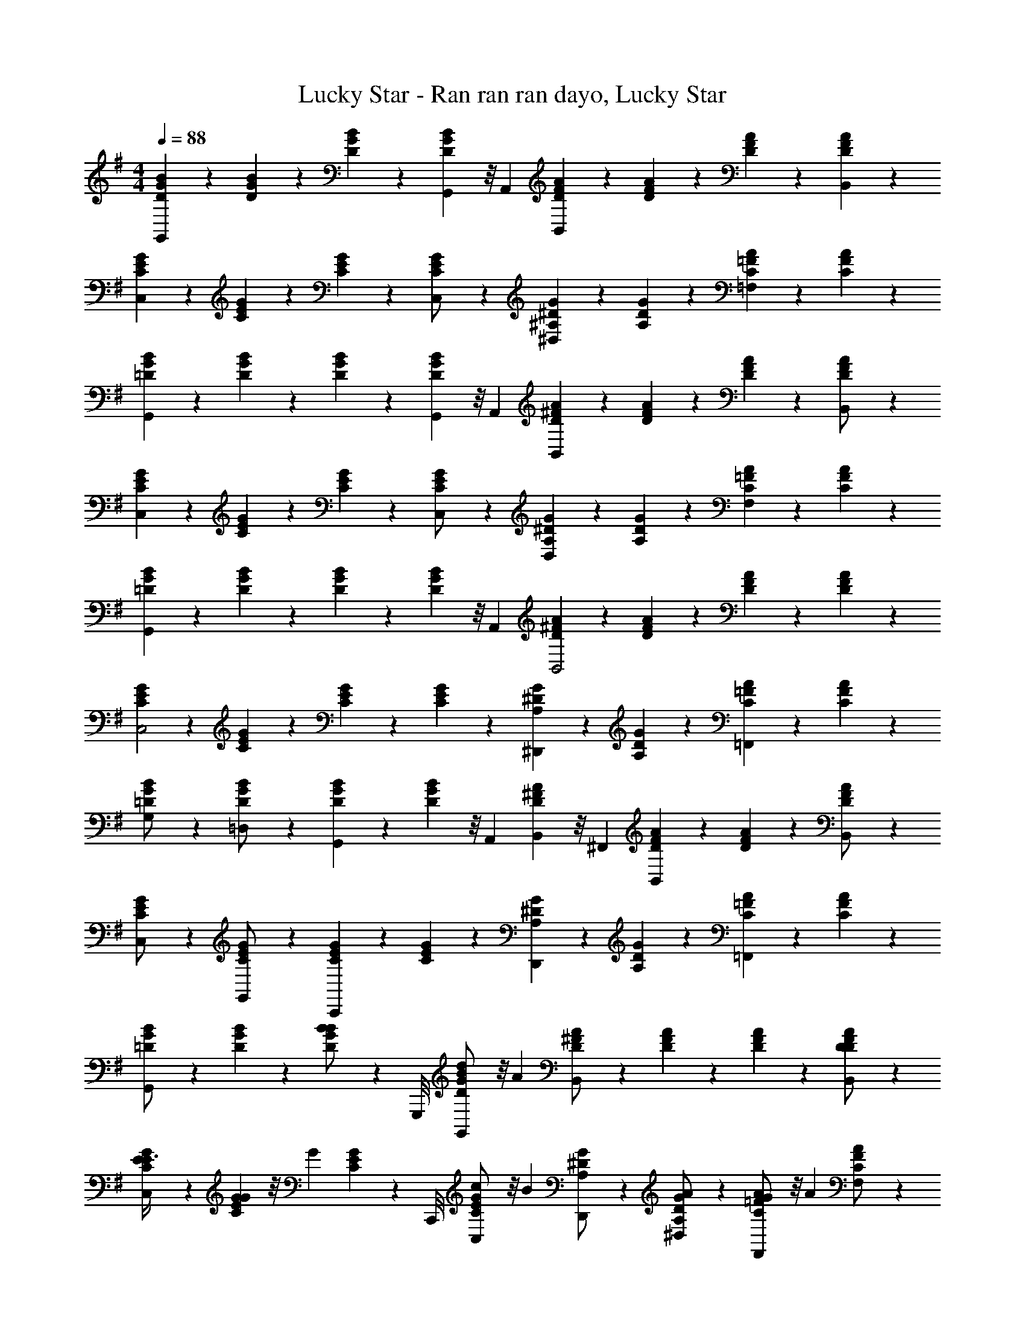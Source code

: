 X: 1
T: Lucky Star - Ran ran ran dayo, Lucky Star
Z: ABC Generated by Starbound Composer
L: 1/4
M: 4/4
K: G
Q: 1/4=88
[D5/24B5/24G5/24G,,/3] z7/24 [D5/24B5/24G5/24] z7/24 [D5/24B5/24G5/24] z7/24 [D5/24B5/24G5/24G,,/3] z/8 A,,/6 [D5/24A5/24F5/24B,,/3] z7/24 [D5/24A5/24F5/24] z7/24 [D5/24A5/24F5/24] z7/24 [D5/24A5/24F5/24B,,/3] z7/24 
[C5/24G5/24E5/24C,/3] z7/24 [C5/24G5/24E5/24] z7/24 [C5/24G5/24E5/24] z7/24 [C5/24G5/24E5/24C,/] z7/24 [^D5/24^A,5/24G5/24^D,] z7/24 [D5/24A,5/24G5/24] z7/24 [C5/24A5/24=F5/24=F,] z7/24 [C5/24A5/24F5/24] z7/24 
[=D5/24B5/24G5/24G,,/3] z7/24 [D5/24B5/24G5/24] z7/24 [D5/24B5/24G5/24] z7/24 [D5/24B5/24G5/24G,,/3] z/8 A,,/6 [D5/24A5/24^F5/24B,,/3] z7/24 [D5/24A5/24F5/24] z7/24 [D5/24A5/24F5/24] z7/24 [D5/24A5/24F5/24B,,/] z7/24 
[C5/24G5/24E5/24C,/3] z7/24 [C5/24G5/24E5/24] z7/24 [C5/24G5/24E5/24] z7/24 [C5/24G5/24E5/24C,/] z7/24 [^D5/24A,5/24G5/24D,] z7/24 [D5/24A,5/24G5/24] z7/24 [C5/24A5/24=F5/24F,] z7/24 [C5/24A5/24F5/24] z7/24 
[=D5/24B5/24G5/24G,,11/6] z7/24 [D5/24B5/24G5/24] z7/24 [D5/24B5/24G5/24] z7/24 [D5/24B5/24G5/24] z/8 A,,/6 [D5/24A5/24^F5/24B,,2] z7/24 [D5/24A5/24F5/24] z7/24 [D5/24A5/24F5/24] z7/24 [D5/24A5/24F5/24] z7/24 
[C5/24G5/24E5/24C,2] z7/24 [C5/24G5/24E5/24] z7/24 [C5/24G5/24E5/24] z7/24 [C5/24G5/24E5/24] z7/24 [^D5/24A,5/24G5/24^D,,] z7/24 [D5/24A,5/24G5/24] z7/24 [C5/24A5/24=F5/24=F,,] z7/24 [C5/24A5/24F5/24] z7/24 
[=D5/24B5/24G5/24G,/] z7/24 [D5/24B5/24G5/24=D,/] z7/24 [D5/24B5/24G5/24G,,5/6] z7/24 [D5/24B5/24G5/24] z/8 A,,/6 [D5/24A5/24^F5/24B,,/3] z/8 ^F,,/6 [D5/24A5/24F5/24B,,] z7/24 [D5/24A5/24F5/24] z7/24 [D5/24A5/24F5/24B,,/] z7/24 
[C5/24G5/24E5/24C,/] z7/24 [C5/24G5/24E5/24G,,/] z7/24 [C5/24G5/24E5/24C,,] z7/24 [C5/24G5/24E5/24] z7/24 [^D5/24A,5/24G5/24D,,] z7/24 [D5/24A,5/24G5/24] z7/24 [C5/24A5/24=F5/24=F,,] z7/24 [C5/24A5/24F5/24] z7/24 
[=D5/24B5/24G5/24G,,/] z7/24 [D5/24B5/24G5/24] z7/24 [D5/24B5/24G5/24B/] z/6 G,,,/8 [D5/24B5/24G5/24d/3G,,/] z/8 [z/6A/3] [D5/24A5/24^F5/24B,,/] z7/24 [D5/24A5/24F5/24] z7/24 [D5/24A5/24F5/24] z7/24 [D5/24A5/24F5/24B,,/D/] z7/24 
[C5/24G5/24E5/24E3/8C,/] z7/24 [C5/24G5/24E5/24G/3] z/8 [z/6G/3] [C5/24G5/24E5/24] z/6 C,,/8 [C5/24G5/24E5/24c/3C,/] z/8 [z/6B2/3] [^D5/24A,5/24G5/24D,,/] z7/24 [D5/24A,5/24G5/24A/3^D,/] z7/24 [C5/24A5/24=F5/24G/3F,,/] z/8 [z/6A2/3] [C5/24A5/24F5/24F,/] z7/24 
[=D5/24B5/24G5/24G,,/] z7/24 [D5/24B5/24G5/24] z7/24 [D5/24B5/24G5/24B/] z/6 G,,,/8 [D5/24B5/24G5/24d/3G,,/] z/8 [z/6A/3] [D5/24A5/24^F5/24B,,/] z7/24 [D5/24A5/24F5/24] z7/24 [D5/24A5/24F5/24] z7/24 [D5/24A5/24F5/24B,,/D/] z7/24 
[C5/24G5/24E5/24E3/8C,/] z7/24 [C5/24G5/24E5/24G/3] z/8 [z/6G/3] [C5/24G5/24E5/24] z/6 C,,/8 [C5/24G5/24E5/24c/3C,/] z/8 [z/6B2/3] [^D5/24A,5/24G5/24D,,/] z7/24 [D5/24A,5/24G5/24G/3D,/] z7/24 [C5/24A5/24=F5/24A/3F,,/] z/8 [z/6G2/3] [C5/24A5/24F5/24F,/] z7/24 
[=D5/24B5/24G5/24G,/] z7/24 [D5/24B5/24G5/24=D,/] z7/24 [D5/24B5/24G5/24B/G,,] z7/24 [D5/24B5/24G5/24d/3] z/8 [z/6a/3] [D5/24A5/24^F5/24B,,/] z7/24 [D5/24A5/24F5/24] z7/24 [D5/24A5/24F5/24] z/6 B,,,/8 [D5/24A5/24F5/24B,,/f/] z7/24 
[C5/24G5/24E5/24g3/8C,/] z7/24 [C5/24G5/24E5/24c/3] z/8 [z/6c/3] [C5/24G5/24E5/24] z/6 C,,/8 [C5/24G5/24E5/24d/3C,/] z/8 [z/6c2/3] [^D5/24A,5/24G5/24D,,/] z7/24 [D5/24A,5/24G5/24^D,/B/] z7/24 [C5/24A5/24=F5/24A/3F,,/] z/8 [z/6G2/3] [C5/24A5/24F5/24F,/] z7/24 
[=D5/24B5/24G5/24G,,/] z7/24 [D5/24B5/24G5/24] z7/24 [D5/24B5/24G5/24B/] z/6 G,,,/8 [D5/24B5/24G5/24d/3G,,/] z/8 [z/6A/] [D5/24A5/24^F5/24B,,/] z7/24 [D5/24A5/24F5/24G/] z7/24 [D5/24A5/24F5/24F/] z/6 B,,,/8 [D5/24A5/24F5/24B,,/G/] z7/24 
[C5/24G5/24E5/24C,/e] z7/24 [C5/24G5/24E5/24] z7/24 [C5/24G5/24E5/24] z/6 C,,/8 [C5/24G5/24E5/24C,/e/] z7/24 [^D5/24A,5/24G5/24D,,/d/] z7/24 [D5/24A,5/24G5/24D,/c/] z7/24 [C5/24A5/24=F5/24F,,/B/] z7/24 [C5/24A5/24F5/24F,/c/] z7/24 
[=D5/24A5/24^F5/24B,,/d] z7/24 [D5/24A5/24F5/24] z7/24 [D5/24A5/24F5/24] z/6 B,,/8 [D5/24A5/24F5/24B/3B,,,/] z/8 [z/6G/3] [E5/24B,5/24G5/24C,,5/24] z7/24 [E5/24B,5/24G5/24C,,5/6] z7/24 [E5/24B,5/24G5/24] z/8 G,,,/6 [E5/24B,5/24G5/24F/3C,,/] z/8 [z/6E/3] 
[C5/24G5/24E5/24A,,] z7/24 [C5/24G5/24E5/24E3/10] z7/24 [C5/24G5/24E5/24F3/10A,,/] z7/24 [C5/24G5/24E5/24G3/10E,,/] z7/24 [D5/24A5/24F5/24A3/10=D,,/] z7/24 [D5/24A5/24F5/24B3/10=D,/] z7/24 [C5/24G5/24E5/24c3/10C,,/] z7/24 [C5/24G5/24E5/24e3/8C,/] z7/24 
[D5/24A5/24F5/24B,,/d] z7/24 [D5/24A5/24F5/24] z7/24 [D5/24A5/24F5/24] z/6 B,,/8 [D5/24A5/24F5/24B/3B,,,/] z/8 [z/6g/3] [E5/24B,5/24G5/24C,,/3] z/8 G,,,/6 [E5/24B,5/24G5/24C,,5/24] z7/24 [E5/24B,5/24G5/24C,,/] z7/24 [E5/24B,5/24G5/24B/] z7/24 
[^D5/24A,5/24G5/24c3/10^D,,] z7/24 [D5/24A,5/24G5/24d3/10] z7/24 [D5/24A,5/24G5/24^d3/10D,,] z7/24 [D5/24A,5/24G5/24=f3/10] z7/24 [C5/24A5/24=F5/24g3/10F,/] z7/24 [C5/24A5/24F5/24f3/10C,/] z7/24 [C5/24A5/24F5/24d/4F,,] z/24 [z/4f3/4] [C5/24A5/24F5/24] z7/24 
M: 4/4
M: 4/4
M: 4/4
M: 4/4
M: 4/4
M: 4/4
[F5/24=d5/24^A5/24^A,,/3^A,,,/3] z7/24 [F5/24d5/24A5/24] z7/24 [F5/24d5/24A5/24=D/] z/6 A,,,/8 [F5/24d5/24A5/24F/3A,,/] z/8 [z/6c/] [F5/24c5/24=A5/24=D,,/3D,/3] z7/24 [F5/24c5/24A5/24] z7/24 [F5/24c5/24A5/24] z/6 D,,/8 [F5/24c5/24A5/24D,/A/] z7/24 
[^D5/24^A5/24G5/24A/3^D,,^D,] z7/24 [D5/24A5/24G5/24D/3] z/8 [z/6D/] [D5/24A5/24G5/24D,/] z7/24 [D5/24A5/24G5/24F/3A,,/] z/8 [z/6D2/3] [^C5/24A5/24^F5/24^F,,/] z7/24 [C5/24A5/24F5/24=D/3^F,/] z7/24 [^D5/24c5/24^G5/24=C/4^G,,/] z/24 [z/4=D3/4] [^D5/24c5/24G5/24^G,/] z7/24 
[=F5/24d5/24A5/24A,,/3A,,,/3] z7/24 [F5/24d5/24A5/24] z7/24 [F5/24d5/24A5/24=D/] z/6 A,,,/8 [F5/24d5/24A5/24F/3A,,/] z/8 [z/6c/] [F5/24c5/24=A5/24=D,,/3=D,/3] z7/24 [F5/24c5/24A5/24] z7/24 [F5/24c5/24A5/24] z/6 D,,/8 [F5/24c5/24A5/24D,/A/] z7/24 
[^D5/24^A5/24=G5/24A/3^D,,^D,] z7/24 [D5/24A5/24G5/24D/3] z/8 [z/6D/] [D5/24A5/24G5/24D,/] z7/24 [D5/24A5/24G5/24F/3A,,/] z/8 [z/6D2/3] [^C5/24A5/24^F5/24F,,/] z7/24 [C5/24A5/24F5/24=D/3F,/] z7/24 [^D5/24c5/24^G5/24=C/4G,,/] z/24 [z/4A,3/4] [D5/24c5/24G5/24G,/] z7/24 
[=F5/24d5/24A5/24A,,/3A,,,/3] z7/24 [F5/24d5/24A5/24] z7/24 [F5/24d5/24A5/24=D/] z/6 A,,,/8 [F5/24d5/24A5/24F/3A,,/] z/8 [z/6f/] [F5/24c5/24=A5/24=D,,/3=D,/3] z7/24 [F5/24c5/24A5/24^d/3] z7/24 [F5/24c5/24A5/24=d/3] z/6 D,,/8 [F5/24c5/24A5/24c/3D,/] z7/24 
[^D5/24^A5/24=G5/24^D,,/3^D,/3A] z7/24 [D5/24A5/24G5/24] z7/24 [D5/24A5/24G5/24] z/6 D,,/8 [D5/24A5/24G5/24D,,/^d/] z7/24 [^C5/24A5/24^F5/24F,,/d/] z7/24 [C5/24A5/24F5/24=d/3F,/] z7/24 [D5/24c5/24^G5/24G,,/A/] z7/24 [D5/24c5/24G5/24G,/c/] z7/24 
[=F5/24d5/24A5/24A,,/3A,,,/3d] z7/24 [F5/24d5/24A5/24] z7/24 [F5/24d5/24A5/24F5/6] z/6 A,,,/8 [F5/24d5/24A5/24A,,/] z/8 =D/6 [F5/24c5/24=A5/24F/3=D,,=D,] z7/24 [F5/24c5/24A5/24=G/3] z7/24 [F5/24c5/24A5/24A/3D,,] z7/24 [F5/24c5/24A5/24^A] z7/24 
[^D5/24A5/24G5/24^D,,/3^D,/3] z/8 A,,/6 [D5/24A5/24G5/24D,/3D/] z7/24 [D5/24A5/24G5/24D,/] z7/24 [D5/24A5/24G5/24A,,/] z7/24 [C5/24A5/24^F5/24F,,/D/] z7/24 [C5/24A5/24F5/24F,/=D/] z7/24 [^D5/24c5/24^G5/24G,,/=C/] z7/24 [D5/24c5/24G5/24G,/A,/] z7/24 
[=D5/24A5/24=G5/24=G,,/D] z7/24 [D5/24A5/24G5/24=G,] z7/24 [D5/24A5/24G5/24] z7/24 [D5/24A5/24G5/24G,/] z7/24 [D5/24A5/24G5/24D/3G,,/] z7/24 [D5/24A5/24G5/24G/3G,/] z7/24 [D5/24A5/24G5/24=A/3A,,/] z7/24 [C5/24^A5/24G5/24E5/24C,/A] z7/24 
[C5/24A5/24G5/24E5/24C,,/3] z7/24 [C5/24A5/24G5/24E5/24c/3C,4/3] z7/24 [C5/24A5/24G5/24E5/24d] z7/24 [C5/24A5/24G5/24E5/24] z/8 C,,/6 [C5/24A5/24G5/24E5/24C,/3A] z/8 C,,/6 [C5/24A5/24G5/24E5/24C,] z7/24 [C5/24A5/24G5/24E5/24G/3] z7/24 [C5/24A5/24G5/24E5/24=A/3C,/] z7/24 
[^D5/24A,5/24^A5/24G5/24D,,/3A4] z7/24 [D5/24A,5/24A5/24G5/24D,4/3] z7/24 [D5/24A,5/24A5/24G5/24] z7/24 [D5/24A,5/24A5/24G5/24] z/8 D,,/6 [D5/24A,5/24A5/24G5/24D,/3] z/8 D,,/6 [D5/24A,5/24A5/24G5/24D,] z7/24 [D5/24A,5/24A5/24G5/24] z7/24 [D5/24A,5/24A5/24G5/24D,/] z7/24 
[C5/24A5/24=F5/24=F,,/A] z7/24 [C5/24A5/24F5/24=F,] z7/24 [C5/24=A5/24F5/24A] z7/24 [C5/24A5/24F5/24F,/] z7/24 [C5/24G5/24F,,/G] z7/24 [C5/24G5/24F,3/] z7/24 [C5/24A5/24F5/24A] z7/24 [C5/24A5/24F5/24] z7/24 
M: 4/4
M: 4/4
M: 4/4
M: 4/4
M: 4/4
M: 4/4
[=D5/24B5/24G5/24G,,/G2] z7/24 [D5/24B5/24G5/24] z7/24 [D5/24B5/24G5/24] z/6 G,,,/8 [D5/24B5/24G5/24G,,/] z7/24 [D5/24A5/24^F5/24B,,/] z7/24 [D5/24A5/24F5/24] z7/24 [D5/24A5/24F5/24] z7/24 [D5/24A5/24F5/24B,,/] z7/24 
[C5/24G5/24E5/24C,/] z7/24 [C5/24G5/24E5/24] z7/24 [C5/24G5/24E5/24] z/6 C,,/8 [C5/24G5/24E5/24C,/] z7/24 [^D5/24A,5/24G5/24D,,/] z7/24 [D5/24A,5/24G5/24D,/] z7/24 [C5/24A5/24=F5/24F,,/] z7/24 [C5/24A5/24F5/24F,/] z7/24 
[=D5/24B5/24G5/24G,,/] z7/24 [D5/24B5/24G5/24] z7/24 [D5/24B5/24G5/24] z/6 G,,,/8 [D5/24B5/24G5/24G,,/] z7/24 [D5/24A5/24^F5/24B,,/] z7/24 [D5/24A5/24F5/24] z7/24 [D5/24A5/24F5/24] z7/24 [D5/24A5/24F5/24B,,/] z7/24 
[C5/24G5/24E5/24C,/] z7/24 [C5/24G5/24E5/24] z7/24 [C5/24G5/24E5/24] z/6 C,,/8 [C5/24G5/24E5/24C,/] z7/24 [^D5/24A,5/24G5/24D,,/] z7/24 [D5/24A,5/24G5/24D,/] z7/24 [C5/24A5/24=F5/24F,,/] z7/24 [C5/24A5/24F5/24F,/] z7/24 
[=D5/24B5/24G5/24G,,/] z7/24 [D5/24B5/24G5/24] z7/24 [D5/24B5/24G5/24] z/6 G,,,/8 [D5/24B5/24G5/24G,,/] z7/24 [D5/24A5/24^F5/24B,,/] z7/24 [D5/24A5/24F5/24] z7/24 [D5/24A5/24F5/24] z/6 B,,,/8 [D5/24A5/24F5/24B,,/] z7/24 
[C5/24G5/24E5/24C,/] z7/24 [C5/24G5/24E5/24] z7/24 [C5/24G5/24E5/24] z/6 C,,/8 [C5/24G5/24E5/24C,/] z7/24 [^D5/24A,5/24G5/24D,,/] z7/24 [D5/24A,5/24G5/24D,/] z7/24 [C5/24A5/24=F5/24F,,/] z7/24 [C5/24A5/24F5/24F,/] z7/24 
[=D5/24B5/24G5/24G,/3] z/8 =D,/6 [D5/24B5/24G5/24G,/] z7/24 [D5/24B5/24G5/24G,,5/6] z7/24 [D5/24B5/24G5/24] z/8 =A,,/6 [D5/24A5/24^F5/24B,,/3] z7/24 [D5/24A5/24F5/24] z7/24 [D5/24A5/24F5/24] z7/24 [D5/24A5/24F5/24B,,/] z7/24 
[C5/24G5/24E5/24C,/3] z7/24 [C5/24G5/24E5/24] z7/24 [C5/24G5/24E5/24] z7/24 [C5/24G5/24E5/24C,/] z7/24 [z/8^D5/24A,5/24G5/24D,,/] 
Q: 1/4=87
z11/72 
Q: 1/4=86
z11/90 
Q: 1/4=85
z/10 [z/32D5/24A,5/24G5/24^D,/] 
Q: 1/4=84
z13/96 
Q: 1/4=83
z2/15 
Q: 1/4=82
z11/80 
Q: 1/4=81
z/16 [z/16C5/24A5/24=F5/24F,,/] 
Q: 1/4=80
z11/80 
Q: 1/4=79
z2/15 
Q: 1/4=78
z13/96 
Q: 1/4=77
z/32 [z/10C5/24A5/24F5/24F,/] 
Q: 1/4=76
z11/90 
Q: 1/4=75
z11/72 
Q: 1/4=74
z/8 
Q: 1/4=73
[G,,4G,,,4B8B,8G8=D8] 
